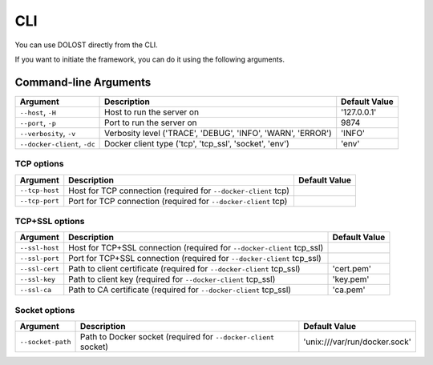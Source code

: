 CLI
====

You can use DOLOST directly from the CLI.

If you want to initiate the framework, you can do it using the following arguments.

Command-line Arguments
----------------------

.. csv-table::
   :header: "Argument", "Description", "Default Value"

   "``--host``, ``-H``", "Host to run the server on", "'127.0.0.1'"
   "``--port``, ``-p``", "Port to run the server on", "9874"
   "``--verbosity``, ``-v``", "Verbosity level ('TRACE', 'DEBUG', 'INFO', 'WARN', 'ERROR')", "'INFO'"
   "``--docker-client``, ``-dc``", "Docker client type ('tcp', 'tcp_ssl', 'socket', 'env')", "'env'"

TCP options
~~~~~~~~~~~~

.. csv-table::
   :header: "Argument", "Description", "Default Value"

   "``--tcp-host``", "Host for TCP connection (required for ``--docker-client`` tcp)", ""
   "``--tcp-port``", "Port for TCP connection (required for ``--docker-client`` tcp)", ""

TCP+SSL options
~~~~~~~~~~~~~~~~

.. csv-table::
   :header: "Argument", "Description", "Default Value"

   "``--ssl-host``", "Host for TCP+SSL connection (required for ``--docker-client`` tcp_ssl)", ""
   "``--ssl-port``", "Port for TCP+SSL connection (required for ``--docker-client`` tcp_ssl)", ""
   "``--ssl-cert``", "Path to client certificate (required for ``--docker-client`` tcp_ssl)", "'cert.pem'"
   "``--ssl-key``", "Path to client key (required for ``--docker-client`` tcp_ssl)", "'key.pem'"
   "``--ssl-ca``", "Path to CA certificate (required for ``--docker-client`` tcp_ssl)", "'ca.pem'"

Socket options
~~~~~~~~~~~~~~~

.. csv-table::
   :header: "Argument", "Description", "Default Value"

   "``--socket-path``", "Path to Docker socket (required for ``--docker-client`` socket)", "'unix:///var/run/docker.sock'"
